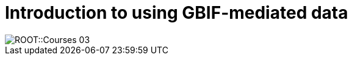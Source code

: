 = Introduction to using GBIF-mediated data

// :figure-caption!:
// .Node Managers and Secretariat staff at the Global Nodes Meeting, Canberra Australia, 2023.

// image::epn::GNM2023-group-photo.jpg[align=center,width=640,height=360]

image::ROOT::Courses-03.png[]

